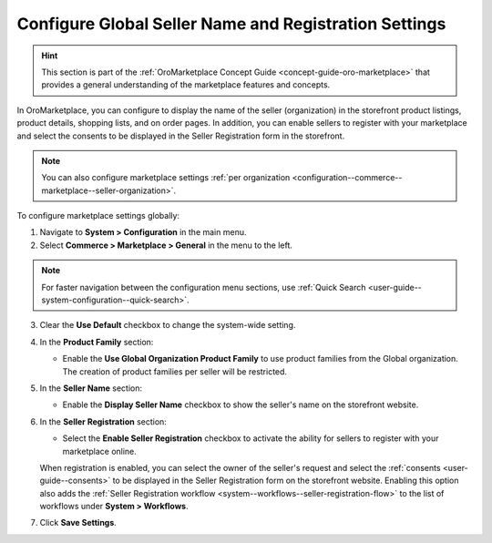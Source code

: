 .. _configuration--commerce--marketplace--seller-global:

Configure Global Seller Name and Registration Settings
======================================================

.. hint:: This section is part of the :ref:`OroMarketplace Concept Guide <concept-guide-oro-marketplace>` that provides a general understanding of the marketplace features and concepts.

In OroMarketplace, you can configure to display the name of the seller (organization) in the storefront product listings, product details, shopping lists, and on order pages. In addition, you can enable sellers to register with your marketplace and select the consents to be displayed in the Seller Registration form in the storefront.

.. note::
    You can also configure marketplace settings :ref:`per organization <configuration--commerce--marketplace--seller-organization>`.

To configure marketplace settings globally:

1. Navigate to **System > Configuration** in the main menu.
2. Select **Commerce > Marketplace > General** in the menu to the left.

.. note:: For faster navigation between the configuration menu sections, use :ref:`Quick Search <user-guide--system-configuration--quick-search>`.

3. Clear the **Use Default** checkbox to change the system-wide setting.

4. In the **Product Family** section:

   * Enable the **Use Global Organization Product Family** to use product families from the Global organization. The creation of product families per seller will be restricted.

5. In the **Seller Name** section:

   * Enable the **Display Seller Name** checkbox to show the seller's name on the storefront website.

6. In the **Seller Registration** section:

   * Select the **Enable Seller Registration** checkbox to activate the ability for sellers to register with your marketplace online.

   When registration is enabled, you can select the owner of the seller's request and select the :ref:`consents <user-guide--consents>` to be displayed in the Seller Registration form on the storefront website. Enabling this option also adds the :ref:`Seller Registration workflow <system--workflows--seller-registration-flow>` to the list of workflows under **System > Workflows**.

.. image:: /user/img/concept-guides/marketplace/seller-registration.png
   :alt: Seller Registration button in the storefront

7. Click **Save Settings**.